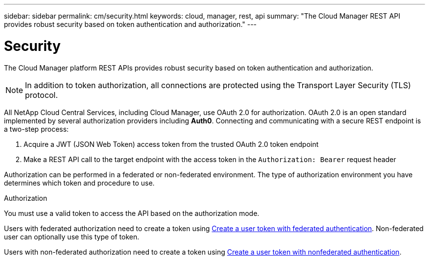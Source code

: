 ---
sidebar: sidebar
permalink: cm/security.html
keywords: cloud, manager, rest, api
summary: "The Cloud Manager REST API provides robust security based on token authentication and authorization."
---

= Security
:hardbreaks:
:nofooter:
:icons: font
:linkattrs:
:imagesdir: ./media/

[.lead]
The Cloud Manager platform REST APIs provides robust security based on token authentication and authorization.

[NOTE]
In addition to token authorization, all connections are protected using the Transport Layer Security (TLS) protocol.

All NetApp Cloud Central Services, including Cloud Manager, use OAuth 2.0 for authorization. OAuth 2.0 is an open standard implemented by several authorization providers including *Auth0*. Connecting and communicating with a secure REST endpoint is a two-step process:

. Acquire a JWT (JSON Web Token) access token from the trusted OAuth 2.0 token endpoint
. Make a REST API call to the target endpoint with the access token in the `Authorization: Bearer` request header

Authorization can be performed in a federated or non-federated environment. The type of authorization environment you have determines which token and procedure to use.

.Authorization
You must use a valid token to access the API based on the authorization mode.

Users with federated authorization need to create a token using link:../platform/create_user_token.html#create-a-user-token-with-federated-authentication[Create a user token with federated authentication]. Non-federated user can optionally use this type of token.

Users with non-federated authorization need to create a token using link:../platform/create_user_token.html#create-a-user-token-with-nonfederated-authentication[Create a user token with nonfederated authentication].
